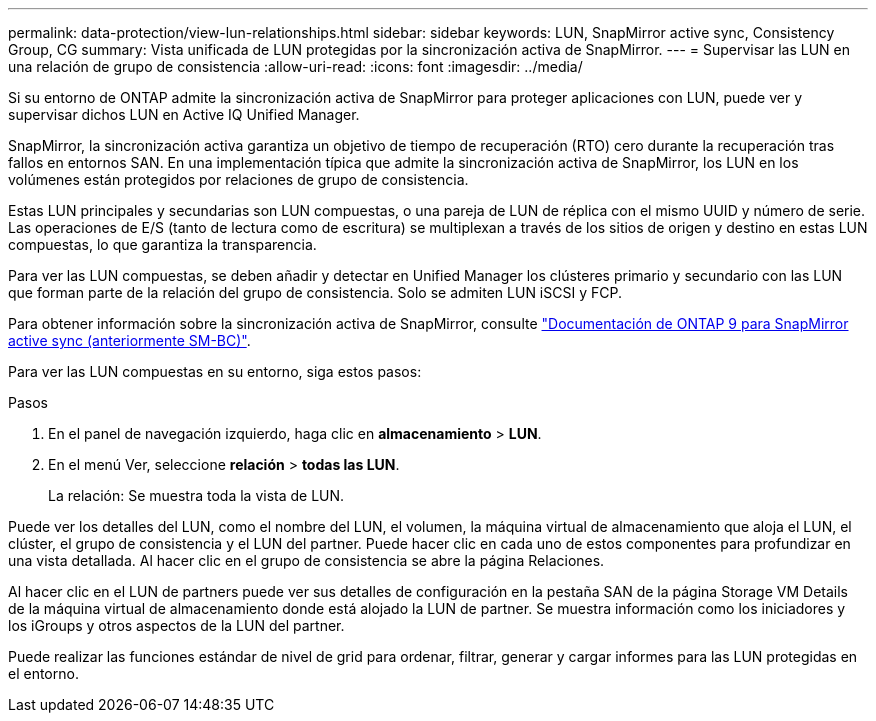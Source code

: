 ---
permalink: data-protection/view-lun-relationships.html 
sidebar: sidebar 
keywords: LUN, SnapMirror active sync, Consistency Group, CG 
summary: Vista unificada de LUN protegidas por la sincronización activa de SnapMirror. 
---
= Supervisar las LUN en una relación de grupo de consistencia
:allow-uri-read: 
:icons: font
:imagesdir: ../media/


[role="lead"]
Si su entorno de ONTAP admite la sincronización activa de SnapMirror para proteger aplicaciones con LUN, puede ver y supervisar dichos LUN en Active IQ Unified Manager.

SnapMirror, la sincronización activa garantiza un objetivo de tiempo de recuperación (RTO) cero durante la recuperación tras fallos en entornos SAN. En una implementación típica que admite la sincronización activa de SnapMirror, los LUN en los volúmenes están protegidos por relaciones de grupo de consistencia.

Estas LUN principales y secundarias son LUN compuestas, o una pareja de LUN de réplica con el mismo UUID y número de serie. Las operaciones de E/S (tanto de lectura como de escritura) se multiplexan a través de los sitios de origen y destino en estas LUN compuestas, lo que garantiza la transparencia.

Para ver las LUN compuestas, se deben añadir y detectar en Unified Manager los clústeres primario y secundario con las LUN que forman parte de la relación del grupo de consistencia. Solo se admiten LUN iSCSI y FCP.

Para obtener información sobre la sincronización activa de SnapMirror, consulte link:https://docs.netapp.com/us-en/ontap/smbc/index.html["Documentación de ONTAP 9 para SnapMirror active sync (anteriormente SM-BC)"].

Para ver las LUN compuestas en su entorno, siga estos pasos:

.Pasos
. En el panel de navegación izquierdo, haga clic en *almacenamiento* > *LUN*.
. En el menú Ver, seleccione *relación* > *todas las LUN*.
+
La relación: Se muestra toda la vista de LUN.



Puede ver los detalles del LUN, como el nombre del LUN, el volumen, la máquina virtual de almacenamiento que aloja el LUN, el clúster, el grupo de consistencia y el LUN del partner. Puede hacer clic en cada uno de estos componentes para profundizar en una vista detallada. Al hacer clic en el grupo de consistencia se abre la página Relaciones.

Al hacer clic en el LUN de partners puede ver sus detalles de configuración en la pestaña SAN de la página Storage VM Details de la máquina virtual de almacenamiento donde está alojado la LUN de partner. Se muestra información como los iniciadores y los iGroups y otros aspectos de la LUN del partner.

Puede realizar las funciones estándar de nivel de grid para ordenar, filtrar, generar y cargar informes para las LUN protegidas en el entorno.
